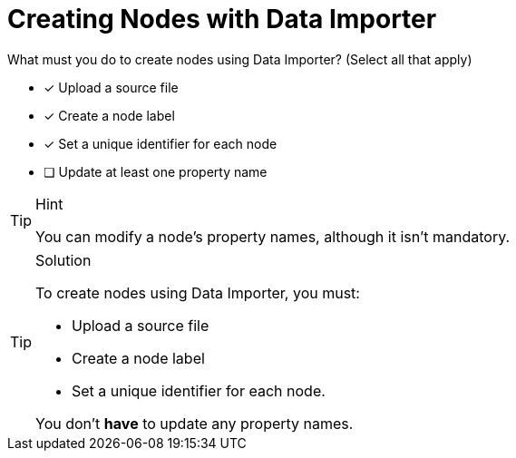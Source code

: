[.question]
= Creating Nodes with Data Importer

What must you do to create nodes using Data Importer? (Select all that apply)

- [x] Upload a source file
- [x] Create a node label
- [x] Set a unique identifier for each node
- [ ] Update at least one property name


[TIP,role=hint]
.Hint
====
You can modify a node's property names, although it isn't mandatory.
====

[TIP,role=solution]
.Solution
====
To create nodes using Data Importer, you must: 

* Upload a source file
* Create a node label
* Set a unique identifier for each node. 

You don't *have* to update any property names.
====